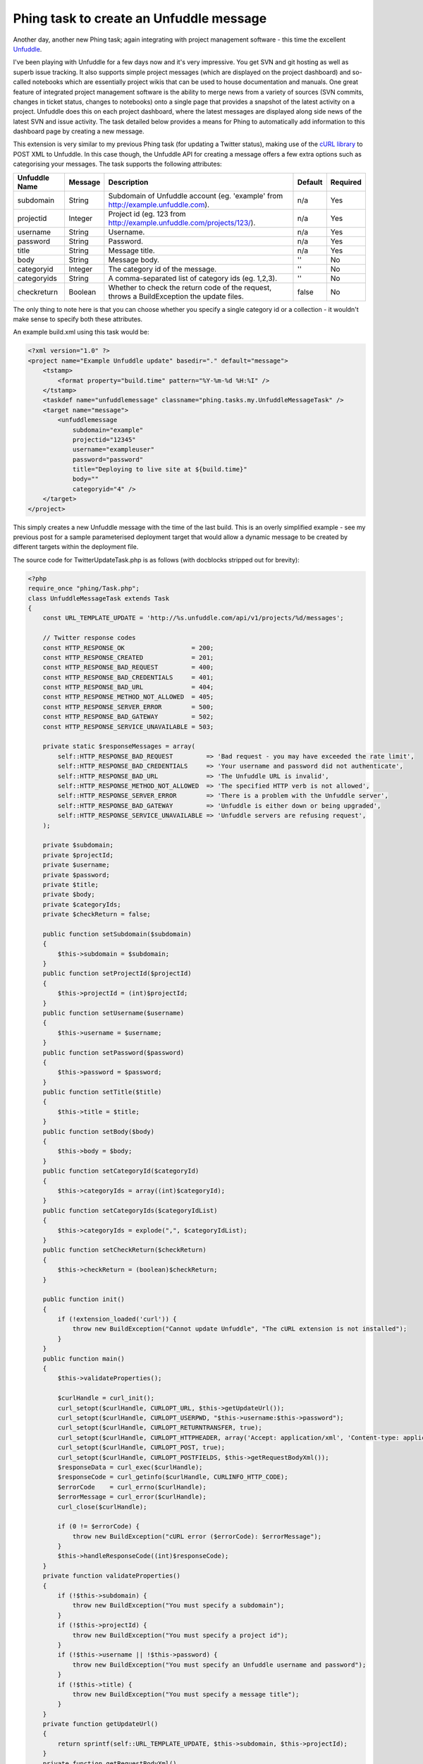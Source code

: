 ========================================
Phing task to create an Unfuddle message
========================================

Another day, another new Phing task; again integrating with project management
software - this time the excellent `Unfuddle`_.

.. _Unfuddle: http://unfuddle.com/

I've been playing with Unfuddle for a few days now and it's very impressive.
You get SVN and git hosting as well as superb issue tracking. It also supports
simple project messages (which are displayed on the project dashboard) and
so-called notebooks which are essentially project wikis that can be used to
house documentation and manuals. One great feature of integrated project
management software is the ability to merge news from a variety of sources (SVN
commits, changes in ticket status, changes to notebooks) onto a single page
that provides a snapshot of the latest activity on a project. Unfuddle does
this on each project dashboard, where the latest messages are displayed along
side news of the latest SVN and issue activity. The task detailed below
provides a means for Phing to automatically add information to this dashboard
page by creating a new message.

This extension is very similar to my previous Phing task (for updating a
Twitter status), making use of the `cURL library`_ to POST XML to Unfuddle. In
this case though, the Unfuddle API for creating a message offers a few extra
options such as categorising your messages. The task supports the following
attributes:

.. _cURL library: http://uk2.php.net/curl

=============   ======= =================================================== =======     ========
Unfuddle Name   Message Description                                         Default     Required
=============   ======= =================================================== =======     ========
subdomain       String  Subdomain of Unfuddle account 
                        (eg. 'example' from http://example.unfuddle.com).   n/a         Yes
projectid       Integer Project id (eg. 123 
                        from http://example.unfuddle.com/projects/123/).    n/a         Yes
username        String  Username.                                           n/a         Yes
password        String  Password.                                           n/a         Yes
title           String  Message title.                                      n/a         Yes
body            String  Message body.                                       ''          No
categoryid      Integer The category id of the message.                     ''          No
categoryids     String  A comma-separated list of category ids (eg. 1,2,3). ''          No
checkreturn     Boolean Whether to check the return code of the request, 
                        throws a BuildException the update files.           false       No
=============   ======= =================================================== =======     ========

The only thing to note here is that you can choose whether you specify a single
category id or a collection - it wouldn't make sense to specify both these
attributes.

An example build.xml using this task would be:

.. sourcecode:: xml

    <?xml version="1.0" ?>
    <project name="Example Unfuddle update" basedir="." default="message">
        <tstamp>
            <format property="build.time" pattern="%Y-%m-%d %H:%I" />
        </tstamp>
        <taskdef name="unfuddlemessage" classname="phing.tasks.my.UnfuddleMessageTask" />
        <target name="message">
            <unfuddlemessage 
                subdomain="example" 
                projectid="12345" 
                username="exampleuser" 
                password="password" 
                title="Deploying to live site at ${build.time}" 
                body="" 
                categoryid="4" />
        </target>
    </project>

This simply creates a new Unfuddle message with the time of the last build.
This is an overly simplified example - see my previous post for a sample
parameterised deployment target that would allow a dynamic message to be
created by different targets within the deployment file.

The source code for TwitterUpdateTask.php is as follows (with docblocks
stripped out for brevity):

.. sourcecode:: php

    <?php
    require_once "phing/Task.php";
    class UnfuddleMessageTask extends Task 
    {
        const URL_TEMPLATE_UPDATE = 'http://%s.unfuddle.com/api/v1/projects/%d/messages'; 
        
        // Twitter response codes 
        const HTTP_RESPONSE_OK                  = 200;
        const HTTP_RESPONSE_CREATED             = 201;
        const HTTP_RESPONSE_BAD_REQUEST         = 400;
        const HTTP_RESPONSE_BAD_CREDENTIALS     = 401;
        const HTTP_RESPONSE_BAD_URL             = 404;
        const HTTP_RESPONSE_METHOD_NOT_ALLOWED  = 405;
        const HTTP_RESPONSE_SERVER_ERROR        = 500;
        const HTTP_RESPONSE_BAD_GATEWAY         = 502;
        const HTTP_RESPONSE_SERVICE_UNAVAILABLE = 503;

        private static $responseMessages = array(
            self::HTTP_RESPONSE_BAD_REQUEST         => 'Bad request - you may have exceeded the rate limit',
            self::HTTP_RESPONSE_BAD_CREDENTIALS     => 'Your username and password did not authenticate',
            self::HTTP_RESPONSE_BAD_URL             => 'The Unfuddle URL is invalid',
            self::HTTP_RESPONSE_METHOD_NOT_ALLOWED  => 'The specified HTTP verb is not allowed',
            self::HTTP_RESPONSE_SERVER_ERROR        => 'There is a problem with the Unfuddle server',
            self::HTTP_RESPONSE_BAD_GATEWAY         => 'Unfuddle is either down or being upgraded',
            self::HTTP_RESPONSE_SERVICE_UNAVAILABLE => 'Unfuddle servers are refusing request',
        );

        private $subdomain;
        private $projectId;
        private $username;
        private $password;
        private $title;
        private $body;
        private $categoryIds;  
        private $checkReturn = false;
        
        public function setSubdomain($subdomain) 
        {
            $this->subdomain = $subdomain;
        }
        public function setProjectId($projectId) 
        {
            $this->projectId = (int)$projectId;
        }
        public function setUsername($username) 
        {
            $this->username = $username;
        }
        public function setPassword($password) 
        {
            $this->password = $password;
        }
        public function setTitle($title) 
        {
            $this->title = $title;
        }
        public function setBody($body) 
        {
            $this->body = $body;
        }
        public function setCategoryId($categoryId) 
        {
            $this->categoryIds = array((int)$categoryId);
        }
        public function setCategoryIds($categoryIdList) 
        {
            $this->categoryIds = explode(",", $categoryIdList);
        }
        public function setCheckReturn($checkReturn)
        {
            $this->checkReturn = (boolean)$checkReturn;
        }
        
        public function init() 
        {
            if (!extension_loaded('curl')) {
                throw new BuildException("Cannot update Unfuddle", "The cURL extension is not installed");
            }
        }
        public function main() 
        {
            $this->validateProperties();
            
            $curlHandle = curl_init();
            curl_setopt($curlHandle, CURLOPT_URL, $this->getUpdateUrl());
            curl_setopt($curlHandle, CURLOPT_USERPWD, "$this->username:$this->password");
            curl_setopt($curlHandle, CURLOPT_RETURNTRANSFER, true);
            curl_setopt($curlHandle, CURLOPT_HTTPHEADER, array('Accept: application/xml', 'Content-type: application/xml'));
            curl_setopt($curlHandle, CURLOPT_POST, true);
            curl_setopt($curlHandle, CURLOPT_POSTFIELDS, $this->getRequestBodyXml());
            $responseData = curl_exec($curlHandle);
            $responseCode = curl_getinfo($curlHandle, CURLINFO_HTTP_CODE);
            $errorCode    = curl_errno($curlHandle);
            $errorMessage = curl_error($curlHandle);
            curl_close($curlHandle);
            
            if (0 != $errorCode) {
                throw new BuildException("cURL error ($errorCode): $errorMessage");
            }
            $this->handleResponseCode((int)$responseCode);
        }
        private function validateProperties()
        {
            if (!$this->subdomain) {
                throw new BuildException("You must specify a subdomain");
            }
            if (!$this->projectId) {
                throw new BuildException("You must specify a project id");
            }
            if (!$this->username || !$this->password) {
                throw new BuildException("You must specify an Unfuddle username and password");
            }
            if (!$this->title) {
                throw new BuildException("You must specify a message title");
            }
        }
        private function getUpdateUrl()
        {
            return sprintf(self::URL_TEMPLATE_UPDATE, $this->subdomain, $this->projectId);
        }
        private function getRequestBodyXml()
        {
            $xmlWriter = new XMLWriter();
            $xmlWriter->openMemory();
            $xmlWriter->startElement('message');
            $xmlWriter->writeElement('title', $this->title);
            $xmlWriter->writeElement('body', $this->body);
            
            if ($this->categoryIds) {
                $xmlWriter->startElement('categories');
                foreach ($this->categoryIds as $categoryId) {
                    $xmlWriter->startElement('category');
                    $xmlWriter->writeAttribute('id', "$categoryId");
                    $xmlWriter->endElement();
                }
                $xmlWriter->endElement();
            }
            $xmlWriter->endElement();
            return $xmlWriter->flush();
        }
        private function handleResponseCode($code)
        {
            if ($code == self::HTTP_RESPONSE_CREATED) {
                $this->log("New Unfuddle message posted: '$this->title'", Project::MSG_INFO);
                return;
            }
            if (array_key_exists($code, self::$responseMessages)) {
                $this->handleFailedUpdate(self::$responseMessages[$code]);
            } else {
                $this->handleFailedUpdate("Unrecognised HTTP response code '$code' from Unfuddle");
            }
        }
        private function handleFailedUpdate($failureMessage)
        {
            if (true === $this->checkReturn) {
                throw new BuildException($failureMessage);
            }
            $this->log("New Unfuddle message unsuccessful: $failureMessage", Project::MSG_WARN);   
        }
    }

The fully documented source and associated example build.xml file are available
to download: `UnfuddleMessageTask.zip (2.6kb)`_

.. _UnfuddleMessageTask.zip (2.6kb): /static/downloads/UnfuddleMessageTask.zip


